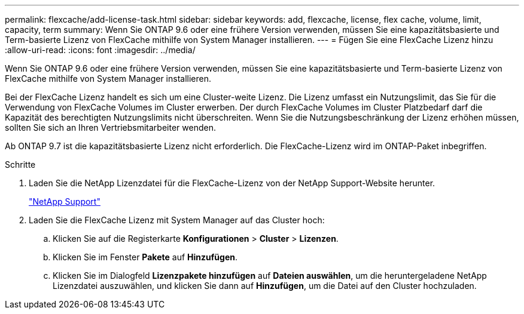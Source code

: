 ---
permalink: flexcache/add-license-task.html 
sidebar: sidebar 
keywords: add, flexcache, license, flex cache, volume, limit, capacity, term 
summary: Wenn Sie ONTAP 9.6 oder eine frühere Version verwenden, müssen Sie eine kapazitätsbasierte und Term-basierte Lizenz von FlexCache mithilfe von System Manager installieren. 
---
= Fügen Sie eine FlexCache Lizenz hinzu
:allow-uri-read: 
:icons: font
:imagesdir: ../media/


[role="lead"]
Wenn Sie ONTAP 9.6 oder eine frühere Version verwenden, müssen Sie eine kapazitätsbasierte und Term-basierte Lizenz von FlexCache mithilfe von System Manager installieren.

Bei der FlexCache Lizenz handelt es sich um eine Cluster-weite Lizenz. Die Lizenz umfasst ein Nutzungslimit, das Sie für die Verwendung von FlexCache Volumes im Cluster erwerben. Der durch FlexCache Volumes im Cluster Platzbedarf darf die Kapazität des berechtigten Nutzungslimits nicht überschreiten. Wenn Sie die Nutzungsbeschränkung der Lizenz erhöhen müssen, sollten Sie sich an Ihren Vertriebsmitarbeiter wenden.

Ab ONTAP 9.7 ist die kapazitätsbasierte Lizenz nicht erforderlich. Die FlexCache-Lizenz wird im ONTAP-Paket inbegriffen.

.Schritte
. Laden Sie die NetApp Lizenzdatei für die FlexCache-Lizenz von der NetApp Support-Website herunter.
+
https://mysupport.netapp.com/site/global/dashboard["NetApp Support"]

. Laden Sie die FlexCache Lizenz mit System Manager auf das Cluster hoch:
+
.. Klicken Sie auf die Registerkarte *Konfigurationen* > *Cluster* > *Lizenzen*.
.. Klicken Sie im Fenster *Pakete* auf *Hinzufügen*.
.. Klicken Sie im Dialogfeld *Lizenzpakete hinzufügen* auf *Dateien auswählen*, um die heruntergeladene NetApp Lizenzdatei auszuwählen, und klicken Sie dann auf *Hinzufügen*, um die Datei auf den Cluster hochzuladen.



